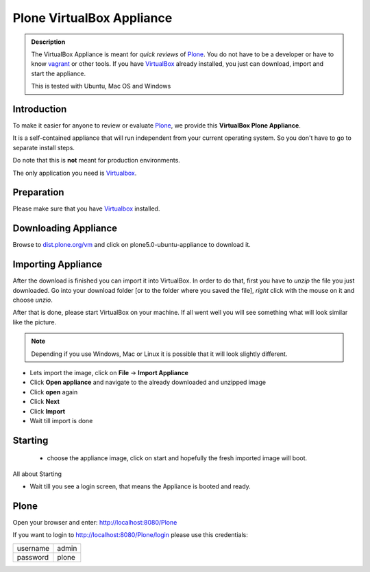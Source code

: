 ==========================
Plone VirtualBox Appliance
==========================

.. admonition:: Description

        The VirtualBox Appliance is meant for *quick reviews* of `Plone <https://plone.com>`_.
        You do not have to be a developer or have to know `vagrant <https://www.vagrantup.com>`_ or other tools.
        If you have `VirtualBox <https://www.virtualbox.org>`_ already installed, you just can download, import
        and start the appliance.

        This is tested with Ubuntu, Mac OS and Windows

.. todo:: Add specific versions where we tested on, like Ubuntu 14.04, Windows 8 ?


Introduction
============

To make it easier for anyone to review or evaluate `Plone <https://plone.com>`_, we provide this **VirtualBox Plone Appliance**.

It is a self-contained appliance that will run independent from your current operating system.
So you don't have to go to separate install steps. 

Do note that this is **not** meant for production environments.

The only application you need is `Virtualbox <https://www.virtualbox.org>`_.

Preparation
===========

Please make sure that you have `Virtualbox <https://www.virtualbox.org>`_ installed.

.. todo:: Add here links to sub install for different OS's

Downloading Appliance
=====================

Browse to `dist.plone.org/vm <http://dist.tiramisu.solutions/virtualbox/>`_ and click on plone5.0-ubuntu-appliance to download it.

Importing Appliance
===================

After the download is finished you can import it into VirtualBox. In order to do that, first you have to *unzip* the file you just downloaded.
Go into your download folder [or to the folder where you saved the file], *right* click with the mouse on it and choose *unzio*.

After that is done, please start VirtualBox on your machine. If all went well you will see something what will look similar like the picture.

.. note:: Depending if you use Windows, Mac or Linux it is possible that it will look slightly different.

.. thumbnail:: _static/virtualbox_start_screen.png
   :width: 697px
   :height: 392px
   :align: center

- Lets import the image, click on **File** -> **Import Appliance**
- Click **Open appliance** and navigate to the already downloaded and unzipped image
- Click **open** again
- Click **Next**
- Click **Import**
- Wait till import is done


Starting
========

 - choose the appliance image, click on start and hopefully the fresh imported image will boot.

All about Starting

.. todo:: here screens

- Wait till you see a login screen, that means the Appliance is booted and ready.

Plone
=====

Open your browser and enter: http://localhost:8080/Plone

If you want to login to http://localhost:8080/Plone/login please use this credentials: 

+----------+-------+
| username | admin |
+----------+-------+
| password | plone |
+----------+-------+


